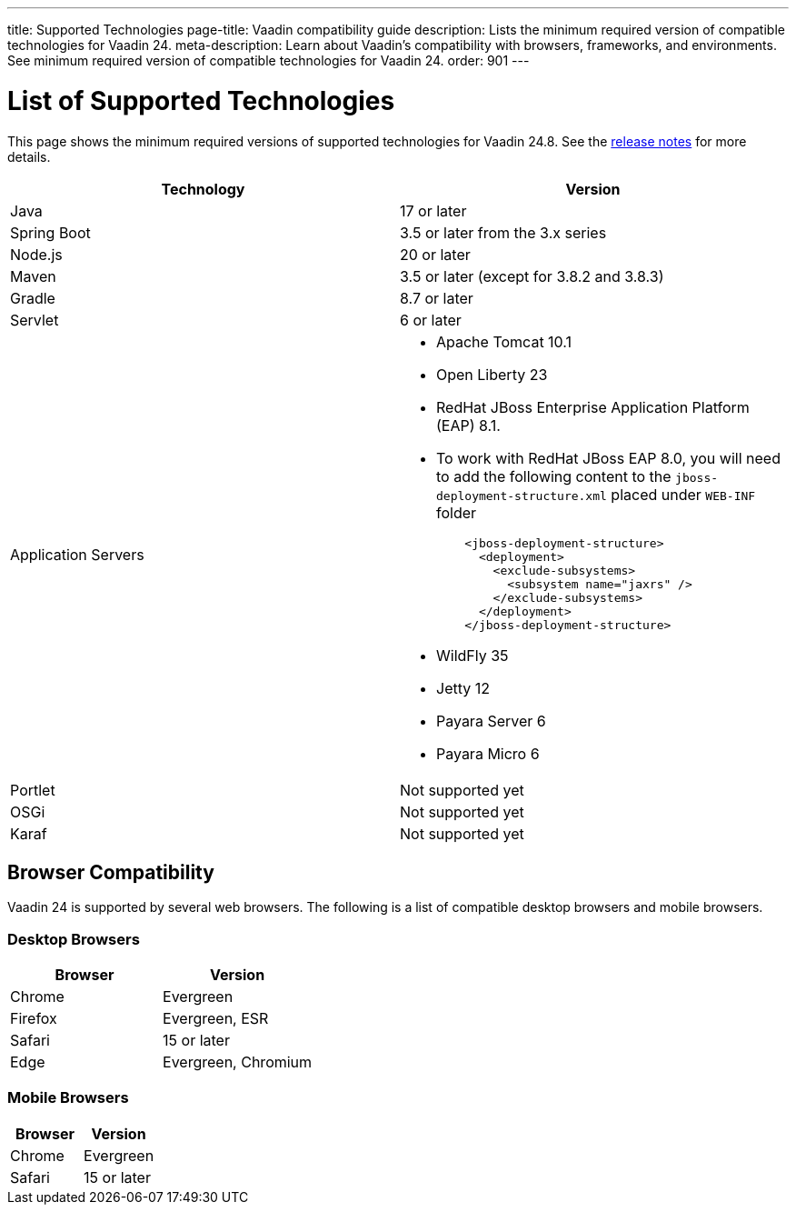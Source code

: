 ---
title: Supported Technologies
page-title: Vaadin compatibility guide
description: Lists the minimum required version of compatible technologies for Vaadin 24.
meta-description: Learn about Vaadin’s compatibility with browsers, frameworks, and environments. See minimum required version of compatible technologies for Vaadin 24.
order: 901
---


= List of Supported Technologies

This page shows the minimum required versions of supported technologies for Vaadin 24.8. See the https://github.com/vaadin/platform/releases/tag/24.8.0[release notes] for more details.

[cols="1,1"]
|===
|Technology|Version

| Java| 17 or later
| Spring Boot| 3.5 or later from the 3.x series
| Node.js| 20 or later
| Maven| 3.5 or later (except for 3.8.2 and 3.8.3)
| Gradle| 8.7 or later
| Servlet| 6 or later
| Application Servers
a|

- Apache Tomcat 10.1
- Open Liberty 23
- RedHat JBoss Enterprise Application Platform (EAP) 8.1. 
  - To work with RedHat JBoss EAP 8.0, you will need to add the following content to the `jboss-deployment-structure.xml` placed under `WEB-INF` folder
[source,xml]
    <jboss-deployment-structure>
      <deployment>
        <exclude-subsystems>
          <subsystem name="jaxrs" />
        </exclude-subsystems>
      </deployment>
    </jboss-deployment-structure>
   
- WildFly 35
- Jetty 12
- Payara Server 6
- Payara Micro 6
| Portlet| Not supported yet
| OSGi| Not supported yet
| Karaf| Not supported yet
|===


== Browser Compatibility

Vaadin 24 is supported by several web browsers. The following is a list of compatible desktop browsers and mobile browsers.

=== Desktop Browsers

[cols="1,1"]
|===
| Browser | Version

| Chrome | Evergreen
| Firefox | Evergreen, ESR
| Safari | 15 or later
| Edge | Evergreen, Chromium
|===

=== Mobile Browsers

[cols="1,1"]
|===
| Browser | Version

| Chrome | Evergreen
| Safari | 15 or later
|===
